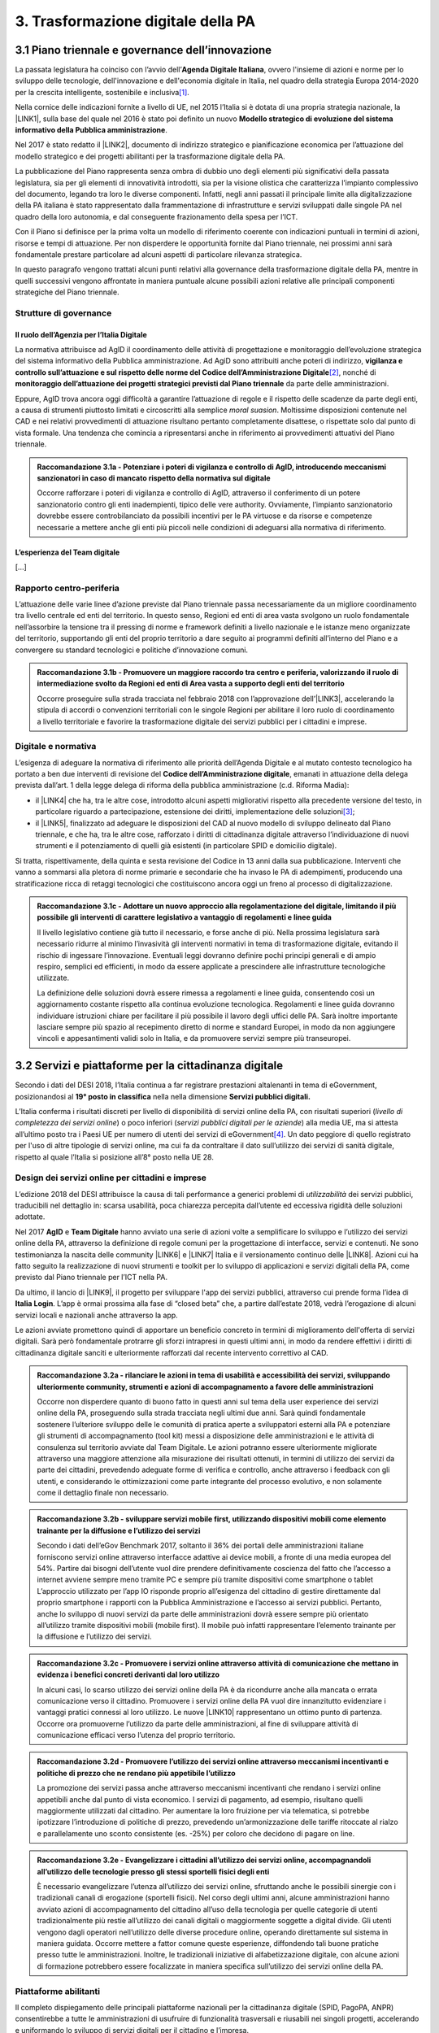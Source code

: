 
.. _h7a711d60336532295a73645f793c5215:

3. Trasformazione digitale della PA
###################################

.. _h1d185b642d77d4345341f4b73267856:

3.1 Piano triennale e governance dell’innovazione
*************************************************

La passata legislatura ha coinciso con l’avvio dell’\ |STYLE0|\ , ovvero l'insieme di azioni e norme per lo sviluppo delle tecnologie, dell'innovazione e dell'economia digitale in Italia, nel quadro della strategia Europa 2014-2020 per la crescita intelligente, sostenibile e inclusiva\ [#F1]_\ .

Nella cornice delle indicazioni fornite a livello di UE, nel 2015 l’Italia si è dotata di una propria strategia nazionale, la \ |LINK1|\ , sulla base del quale nel 2016 è stato poi definito un nuovo \ |STYLE1|\ .

Nel 2017 è stato redatto il \ |LINK2|\ , documento di indirizzo strategico e pianificazione economica per l’attuazione del modello strategico e dei progetti abilitanti per la trasformazione digitale della PA.

La pubblicazione del Piano rappresenta senza ombra di dubbio uno degli elementi più significativi della passata legislatura, sia per gli elementi di innovatività introdotti, sia per la visione olistica che caratterizza l’impianto complessivo del documento, legando tra loro le diverse componenti. Infatti, negli anni passati il principale limite alla digitalizzazione della PA italiana è stato rappresentato dalla frammentazione di infrastrutture e servizi sviluppati dalle singole PA nel quadro della loro autonomia, e dal conseguente frazionamento della spesa per l’ICT.

Con il Piano si definisce per la prima volta un modello di riferimento coerente con indicazioni puntuali in termini di azioni, risorse e tempi di attuazione. Per non disperdere le opportunità fornite dal Piano triennale, nei prossimi anni sarà fondamentale prestare particolare ad alcuni aspetti di particolare rilevanza strategica.

In questo paragrafo vengono trattati alcuni punti relativi alla governance della trasformazione digitale della PA, mentre in quelli successivi vengono affrontate in maniera puntuale alcune possibili azioni relative alle principali componenti strategiche del Piano triennale. 

.. _he6c4d56f65233c3b187d12424e1d67:

Strutture di governance
=======================

.. _h3b285e26f79526c743d123c77437f3d:

Il ruolo dell’Agenzia per l’Italia Digitale
-------------------------------------------

La normativa attribuisce ad AgID il coordinamento delle attività di progettazione e monitoraggio dell’evoluzione strategica del sistema informativo della Pubblica amministrazione. Ad AgiD sono attribuiti anche poteri di indirizzo, \ |STYLE2|\ \ [#F2]_\ , nonché di \ |STYLE3|\  da parte delle amministrazioni.

Eppure, AgID trova ancora oggi difficoltà a garantire l’attuazione di regole e il rispetto delle scadenze da parte degli enti, a causa di strumenti piuttosto limitati e circoscritti alla semplice \ |STYLE4|\ . Moltissime disposizioni contenute nel CAD e nei relativi provvedimenti di attuazione risultano pertanto completamente disattese, o rispettate solo dal punto di vista formale. Una tendenza che comincia a ripresentarsi anche in riferimento ai provvedimenti attuativi del Piano triennale.

.. _h2c1d74277104e41780968148427e:





.. admonition:: Raccomandazione 3.1a - Potenziare i poteri di vigilanza e controllo di AgID, introducendo meccanismi sanzionatori in caso di mancato rispetto della normativa sul digitale

    Occorre rafforzare i poteri di vigilanza e controllo di AgID, attraverso il conferimento di un potere sanzionatorio contro gli enti inadempienti, tipico delle vere authority. Ovviamente, l’impianto sanzionatorio dovrebbe essere controbilanciato da possibili incentivi per le PA virtuose e da risorse e competenze necessarie a mettere anche gli enti più piccoli nelle condizioni di adeguarsi alla normativa di riferimento.

.. _h2c1d74277104e41780968148427e:




.. _h79667b1e2c6297a1d667230617e47:

L’esperienza del Team digitale 
-------------------------------

[...]

.. _h29415f433dad243a5ca42502a5271:

Rapporto centro-periferia
=========================

L’attuazione delle varie linee d’azione previste dal Piano triennale passa necessariamente da un migliore coordinamento tra livello centrale ed enti del territorio. In questo senso, Regioni ed enti di area vasta svolgono un ruolo fondamentale nell’assorbire la tensione tra il pressing di norme e framework definiti a livello nazionale e le istanze meno organizzate del territorio, supportando gli enti del proprio territorio a dare seguito ai programmi definiti all’interno del Piano e a convergere su standard tecnologici e politiche d’innovazione comuni.

.. admonition:: Raccomandazione 3.1b - Promuovere un maggiore raccordo tra centro e periferia, valorizzando il ruolo di intermediazione svolto da Regioni ed enti di Area vasta a supporto degli enti del territorio

    Occorre proseguire sulla strada tracciata nel febbraio 2018 con l’approvazione dell’\ |LINK3|\ , accelerando la stipula di accordi o convenzioni territoriali con le singole Regioni per abilitare il loro ruolo di coordinamento a livello territoriale e favorire la trasformazione digitale dei servizi pubblici per i cittadini e imprese.

.. _h2c1d74277104e41780968148427e:




.. _h6a11195735e5e1264773137f195965:

Digitale e normativa
====================

L’esigenza di adeguare la normativa di riferimento alle priorità dell’Agenda Digitale e al mutato contesto tecnologico ha portato a ben due interventi di revisione del \ |STYLE5|\ , emanati in attuazione della delega prevista dall’art. 1 della legge delega di riforma della pubblica amministrazione (c.d. Riforma Madia):

* il \ |LINK4|\  che ha, tra le altre cose, introdotto alcuni aspetti migliorativi rispetto alla precedente versione del testo, in particolare riguardo a partecipazione, estensione dei diritti, implementazione delle soluzioni\ [#F3]_\ ;

* il \ |LINK5|\ , finalizzato ad adeguare le disposizioni del CAD al nuovo modello di sviluppo delineato dal Piano triennale, e che ha, tra le altre cose, rafforzato i diritti di cittadinanza digitale attraverso l’individuazione di nuovi strumenti e il potenziamento di quelli già esistenti (in particolare SPID e domicilio digitale).

Si tratta, rispettivamente, della quinta e sesta revisione del Codice in 13 anni dalla sua pubblicazione. Interventi che vanno a sommarsi alla pletora di norme primarie e secondarie che ha invaso le PA di adempimenti, producendo una stratificazione ricca di retaggi tecnologici che costituiscono ancora oggi un freno al processo di digitalizzazione.

.. admonition:: Raccomandazione 3.1c - Adottare un nuovo approccio alla regolamentazione del digitale, limitando il più possibile gli interventi di carattere legislativo a vantaggio di regolamenti e linee guida

    Il livello legislativo contiene già tutto il necessario, e forse anche di più. Nella prossima legislatura sarà necessario ridurre al minimo l’invasività gli interventi normativi in tema di trasformazione digitale, evitando il rischio di ingessare l’innovazione. Eventuali leggi dovranno definire pochi principi generali e di ampio respiro, semplici ed efficienti, in modo da essere applicate a prescindere alle infrastrutture tecnologiche utilizzate. 
    
    La definizione delle soluzioni dovrà essere rimessa a regolamenti e linee guida, consentendo così un aggiornamento costante rispetto alla continua evoluzione tecnologica. Regolamenti e linee guida dovranno individuare istruzioni chiare per facilitare il più possibile il lavoro degli uffici delle PA. Sarà inoltre importante lasciare sempre più spazio al recepimento diretto di norme e standard Europei, in modo da non aggiungere vincoli e appesantimenti validi solo in Italia, e da promuovere servizi sempre più transeuropei.

.. _h31720172e7192a20d1563751a5f59:

3.2 Servizi e piattaforme per la cittadinanza digitale
******************************************************

Secondo i dati del DESI 2018, l’Italia continua a far registrare prestazioni altalenanti in tema di eGovernment, posizionandosi al \ |STYLE6|\  nella nella dimensione \ |STYLE7|\ 

L’Italia conferma i risultati discreti per livello di disponibilità di servizi online della PA, con risultati superiori (\ |STYLE8|\ ) o poco inferiori (\ |STYLE9|\ ) alla media UE, ma si attesta all’ultimo posto tra i Paesi UE per numero di utenti dei servizi di eGovernment\ [#F4]_\ . Un dato peggiore di quello registrato per l'uso di altre tipologie di servizi online, ma cui fa da contraltare il dato sull’utilizzo dei servizi di sanità digitale, rispetto al quale l’Italia si posizione all’8° posto nella UE 28.

\ |IMG1|\ 

.. _h10782517f3647e2f2e5155773c3b45:

Design dei servizi online per cittadini e imprese
=================================================

L’edizione 2018 del DESI attribuisce la causa di tali performance a generici problemi di \ |STYLE10|\  dei servizi pubblici, traducibili nel dettaglio in: scarsa usabilità, poca chiarezza percepita dall’utente ed eccessiva rigidità delle soluzioni adottate.

Nel 2017 \ |STYLE11|\  e \ |STYLE12|\  hanno avviato una serie di azioni volte a semplificare lo sviluppo e l’utilizzo dei servizi online della PA, attraverso la definizione di regole comuni per la progettazione di interfacce, servizi e contenuti. Ne sono testimonianza la nascita delle community \ |LINK6|\  e \ |LINK7|\  Italia e il versionamento continuo delle \ |LINK8|\ . Azioni cui ha fatto seguito la realizzazione di nuovi strumenti e toolkit per lo sviluppo di applicazioni e servizi digitali della PA, come previsto dal Piano triennale per l’ICT nella PA.

Da ultimo, il lancio di \ |LINK9|\ , il progetto per sviluppare l'app dei servizi pubblici, attraverso cui prende forma l’idea di \ |STYLE13|\ . L’app è ormai prossima alla fase di “closed beta” che, a partire dall’estate 2018, vedrà l’erogazione di alcuni servizi locali e nazionali anche attraverso la app.

Le azioni avviate promettono quindi di apportare un beneficio concreto in termini di miglioramento dell'offerta di servizi digitali. Sarà però fondamentale protrarre gli sforzi intrapresi in questi ultimi anni, in modo da rendere effettivi i diritti di cittadinanza digitale sanciti e ulteriormente rafforzati dal recente intervento correttivo al CAD.

.. admonition:: Raccomandazione 3.2a - rilanciare le azioni in tema di usabilità e accessibilità dei servizi, sviluppando ulteriormente community, strumenti e azioni di accompagnamento a favore delle amministrazioni

    Occorre non disperdere quanto di buono fatto in questi anni sul tema della user experience dei servizi online della PA, proseguendo sulla strada tracciata negli ultimi due anni. Sarà quindi fondamentale sostenere l’ulteriore sviluppo delle le comunità di pratica aperte a sviluppatori esterni alla PA e potenziare gli strumenti di accompagnamento (tool kit) messi a disposizione delle amministrazioni e le attività di consulenza sul territorio avviate dal Team Digitale.
    Le azioni potranno essere ulteriormente migliorate attraverso una maggiore attenzione alla misurazione dei risultati ottenuti, in termini di utilizzo dei servizi da parte dei cittadini, prevedendo adeguate forme di verifica e controllo, anche attraverso i feedback con gli utenti, e considerando le ottimizzazioni come parte integrante del processo evolutivo, e non solamente come il dettaglio finale non necessario.


.. admonition:: Raccomandazione 3.2b - sviluppare servizi mobile first, utilizzando dispositivi mobili come elemento trainante per la diffusione e l’utilizzo dei servizi

    Secondo i dati dell’eGov Benchmark 2017, soltanto il 36% dei portali delle amministrazioni italiane forniscono servizi online attraverso interfacce adattive ai device mobili, a fronte di una media europea del 54%.
    Partire dai bisogni dell’utente vuol dire prendere definitivamente coscienza del fatto che l’accesso a internet avviene sempre meno tramite PC e sempre più tramite dispositivi come smartphone o tablet
    L’approccio utilizzato per l’app IO risponde proprio all’esigenza del cittadino di gestire direttamente dal proprio smartphone i rapporti con la Pubblica Amministrazione e l’accesso ai servizi pubblici. Pertanto, anche lo sviluppo di nuovi servizi da parte delle amministrazioni dovrà essere sempre più orientato all’utilizzo tramite dispositivi mobili (mobile first). Il mobile può infatti rappresentare l’elemento trainante per la diffusione e l’utilizzo dei servizi.


.. admonition:: Raccomandazione 3.2c - Promuovere i servizi online attraverso attività di comunicazione che mettano in evidenza i benefici concreti derivanti dal loro utilizzo

    In alcuni casi, lo scarso utilizzo dei servizi online della PA è da ricondurre anche alla mancata o errata comunicazione verso il cittadino. Promuovere i servizi online della PA vuol dire innanzitutto evidenziare i vantaggi pratici connessi al loro utilizzo. Le nuove \ |LINK10|\  rappresentano un ottimo punto di partenza. Occorre ora promuoverne l’utilizzo da parte delle amministrazioni, al fine di sviluppare attività di comunicazione efficaci verso l’utenza del proprio territorio.


.. admonition:: Raccomandazione 3.2d - Promuovere l’utilizzo dei servizi online attraverso meccanismi incentivanti e politiche di prezzo che ne rendano più appetibile l’utilizzo

    La promozione dei servizi passa anche attraverso meccanismi incentivanti che rendano i servizi online appetibili anche dal punto di vista economico. I servizi di pagamento, ad esempio, risultano quelli maggiormente utilizzati dal cittadino. Per aumentare la loro fruizione per via telematica, si potrebbe ipotizzare l’introduzione di politiche di prezzo, prevedendo un’armonizzazione delle tariffe ritoccate al rialzo e parallelamente uno sconto consistente (es. -25%) per coloro che decidono di pagare on line.


.. admonition:: Raccomandazione 3.2e - Evangelizzare i cittadini all’utilizzo dei servizi online, accompagnandoli all’utilizzo delle tecnologie presso gli stessi sportelli fisici degli enti

    È necessario evangelizzare l’utenza all’utilizzo dei servizi online, sfruttando anche le possibili sinergie con i tradizionali canali di erogazione (sportelli fisici). Nel corso degli ultimi anni, alcune amministrazioni hanno avviato azioni di accompagnamento del cittadino all’uso della tecnologia per quelle categorie di utenti tradizionalmente più restie all’utilizzo dei canali digitali o maggiormente soggette a digital divide. Gli utenti vengono dagli operatori nell’utilizzo delle diverse procedure online, operando direttamente sul sistema in maniera guidata. Occorre mettere a fattor comune queste esperienze, diffondendo tali buone pratiche presso tutte le amministrazioni. Inoltre, le tradizionali iniziative di alfabetizzazione digitale, con alcune azioni di formazione potrebbero essere focalizzate in maniera specifica sull’utilizzo dei servizi online della PA.

.. _h41592a1c2b1c191d3f30313258135176:

Piattaforme abilitanti
======================

Il completo dispiegamento delle principali piattaforme nazionali per la cittadinanza digitale (SPID, PagoPA, ANPR) consentirebbe a tutte le amministrazioni di usufruire di funzionalità trasversali e riusabili nei singoli progetti, accelerando e uniformando lo sviluppo di servizi digitali per il cittadino e l’impresa.

Per far fronte alle difficoltà riscontrate nell’adesione delle amministrazioni alle piattaforme, AgID e Team Digitale hanno messo in campo una serie di azioni volte a garantire la loro piena diffusione, concentrandosi in particolare sull’evoluzione di quelle già operative ma non ancora utilizzate da tutte le PA (SPID e PagoPA), sul completamento di quelle maggiormente in ritardo (ANPR) e sulla messa in esercizio di quelle nuove (ComproPA, Siope+, ecc.).

Tali sforzi vanno ora rilanciati, al fine di dare piena attuazione a una delle componenti principali del nuovo sistema operativo del Paese.

.. admonition:: Raccomandazione 3.2e - Completare il sistema SPID con l’ingresso dei gestori di attributi qualificati e l’adesione dei service provider privati, per garantire la piena diffusione e la sostenibilità del sistema

    SPID conta oggi più di 4.000 amministrazioni attive (già superato il target di 3.000 per il 2018) e circa 400 tipologie di servizi abilitati. Sin dal momento del suo avvio il sistema ha però sofferto della scarsa diffusione tra i cittadini italiani. A fine 2017 le identità digitali rilasciate erano circa 2 milioni, lontanissime dall’obiettivo originario di 10 milioni\ [#F5]_\ . Eppure, proprio a partire dalla seconda metà del 2017 le identità rilasciate hanno iniziato a crescere in maniera significativa, attestandosi oggi a più di 2,5 milioni.
    SPID rappresenta senza alcun dubbio l’architrave su cui si fondare la cittadinanza digitale, un progetto strategico da rilanciare e completare nel suo disegno originario, in particolare per ciò che attiene:
    
    * l’ingresso nel sistema dei \ |STYLE14|\ ;
    
    * l’adesione di \ |STYLE15|\  e l’integrazione dei principali servizi che fanno parte della vita quotidiana del cittadino (es. home banking), che renderanno di fatto conveniente il doversi procurare un’identità digitale (reason why), facendo da traino per una loro maggiore diffusione.

.

\ |STYLE16|\ 

Il disaccoppiamento tra \ |STYLE17|\  e \ |STYLE18|\  previsto dall’ultima modifica del CAD ha posto le basi accelerare la diffusione del primo, in attesa del completamento del secondo. Occorre ora garantire la possibilità al cittadino di comunicare il proprio domicilio digitale, principale strumento di interlocuzione digitale con il cittadino, accelerando la realizzazione dell’\ |STYLE19|\ , sui diversi canali digitali, per un pieno utilizzo dello strumento.

.. _h4d1553674522b373352296513492577:

3.3 Interoperabilità e once only principle
******************************************

Una delle principali barriere allo sviluppo di servizi di qualità al cittadino è ancora oggi la mancanza di integrazione tra dati e servizi delle diverse amministrazioni. Il nostro ordinamento prevede già dagli anni 90 il divieto per le amministrazioni di chiedere all’utente dati e informazioni personali già fornite ad altri enti. Un obbligo ormai formalizzato \ |LINK11|\ , con il nome di \ |STYLE20|\ , ma ancora disatteso nei fatti, a causa della scarsa \ |STYLE21|\  dei diversi sistemi informativi della PA.

\ |STYLE22|\  sancisce il superamento la transizione a un \ |LINK12|\  basato sull’approccio \ |STYLE23|\  e su \ |STYLE24|\  (in particolare OpenAPI), al fine di garantire la corretta interazione tra cittadini, imprese e PA e favorire la condivisione trasparente di dati, informazioni, piattaforme e servizi.

In attuazione del Piano, sono state emanate le \ |STYLE25|\ , per il progressivo superamento del precedente modello di SPCoop (Sistema Pubblico di Cooperazione), basato su standard SOAP, e la dismissione dei relativi strumenti (Porte di dominio, Buste eGov, Registro SICA), nonché i primi due capitoli delle \ |STYLE26|\ , attualmente in consultazione (i restanti 3 saranno pubblicati entro l’estate).

Le linee guida introducono alcuni importanti elementi di novità, introdotti con l’esplicita finalità di superare le difficoltà che hanno limitato la diffusione del modello SPCoop (a fine 2017 le PA aderenti al vecchio sistema erano solo 200, principalmente centrali). Tra queste:

* l’apertura a nuove tecnologie che in maniera iterativa potranno aggiungersi nel tempo allo standard REST, al fine di evitare la staticità del modello;

* il superamento dei contratti di servizio riservati alle sole PA con rapporti 1:1, con l’attivazione di integrazioni tra enti più semplici attraverso il catalogo pubblico delle API, accessibile anche da soggetti privati;

* modelli di sicurezza differenziati, a seconda delle diverse situazioni, e non più il massimo livello possibile (non ripudio) per ogni transizione.

Per garantire il successo del nuovo modello sarà tuttavia necessario intraprendere una serie di azioni che ne garantiscano la piena diffusione presso tutte le amministrazioni.

\ |STYLE27|\ 

Le soluzioni tecnologiche ed organizzative necessarie a gestire l’interoperabilità richiedono sforzi ed investimenti ingenti, nonché tempi di attuazione presumibilmente non brevi. Occorre pertanto garantire un periodo di assestamento della cornice regolamentare delineata dal Piano Triennale e dalle Linee Guida, al fine di garantire agli organi di governance di sviluppare e applicare il modello, e di consentire a tutte le amministrazioni di aderirvi. Pare quindi opportuno astenersi da interventi normativi e regolatori che possano andare ad incidere sul CAD o sull’impianto definito dalle linee guida, limitandosi tuttalpiù all’integrazione di nuove tecnologie disponibili in un’ottica di aggiornamento continuo del modello.

\ |STYLE28|\ 

Le nuove regole tecniche cadendo in un contesto maggiormente favorevole rispetto a quello che aveva caratterizzato l’avvio di SPCoop nel 2005, soprattutto in termini di consapevolezza sull’importanza di investire sul tema. Tuttavia, per dare gambe all’interoperabilità serve affrontare primariamente il problema della condivisione di conoscenza maturata in questi anni da alcune PA leader e dell’ascolto dei bisogni reciproci delle altre amministrazioni. Occorre quindi un luogo di confronto e contaminazione tra amministrazioni, un vero e proprio \ |STYLE29|\ , sul modello di successo del Forum Nazionale della Fatturazione elettronica. Un luogo di incontro, a partecipazione libera, rivolto principalmente agli enti chiamati a cooperare con AgID nella gestione del catalogo delle API, con una duplice finalità:

* momento di conoscenza delle migliori pratiche fatte

*  ascolto del reale bisogno delle PA rispetto al dato detenuto dalle altre.

\ |STYLE30|\ 

Occorre promuovere la consapevolezza che l’investimento in interoperabilità è vantaggioso sia in termini di risparmio futuro, sia di semplicità nello sviluppo e nell’erogazione dei servizi. Tuttavia, l’investimento iniziale

Le amministrazioni dovranno essere adeguatamente supportate nell’adozione del nuovo modello, soprattutto su due fronti:

* quello delle \ |STYLE31|\ , poiché non tutti gli enti dispongono di quelle necessarie a guidare la transizione e a governare l’attuazione delle nuove regole tecniche;

* quello delle \ |STYLE32|\ , poiché il passaggio a un modello fondato su API e micro-servizi richiede investimenti non banali.

Sarà quindi fondamentale promuovere forme di condivisione degli investimenti e di \ |STYLE33|\ , attraverso cui ridurre la spesa in capo alla singola amministrazione e mettere a fattor comune le diverse competenze delle amministrazioni, con un vantaggio reciproco.

\ |STYLE34|\ 

Le amministrazioni hanno necessità di accedere in maniera API \ |STYLE35|\  alle banche dati di interesse nazionali. Tali dati rappresentano infatti una fonte necessaria allo sviluppo di molti importanti servizi da parte di altre PA. Al momento però, il Piano Triennale non è chiarissimo su questo punto. Occorre quindi esplicitare l’obbligo di utilizzo di OpenAPI anche a questi soggetti. La governance di queste basi dati e il design delle relative API potrebbe essere gestita e presidiata ad AgID, in stretta collaborazione con le amministrazioni detentrici. Questa soluzione è oggi possibile per molte banche dati, anche a legislazione vigente, mentre per alcuni casi specifici (banche dati “protette”) potrebbe essere necessario un intervento normativo ad hoc.

.. _h44592a25610671b6134137149287ee:

3.4 Infrastruttura e Cloud
**************************

Il Piano triennale di AgID ha delineato un percorso volto al consolidamento delle infrastrutture digitali delle PA. La razionalizzazione delle infrastrutture IT rappresenta infatti un elemento cardine della complessiva strategia italiana per la crescita digitale, passaggio necessario per garantire maggiori livelli di efficienza, sicurezza e rapidità nell’erogazione dei servizi a cittadini e imprese.

Il \ |LINK13|\  si articola lungo due direttrici strategiche, strettamente connesse tra loro. Da un lato, la razionalizzazione dei \ |STYLE36|\ , per porre termine alla forte frammentazione delle risorse e alle frequenti situazioni di inadeguatezza tecnologica riscontrate da AgID nella sua attività di ricognizione. Dall’altro, la definizione e la successiva implementazione di un modello strategico evolutivo di \ |STYLE37|\ , paradigma finora applicato in modo estremamente disomogeneo e limitato all’adozione di pochissime soluzioni.

Alcuni importanti passi sono già stati compiuti: è il caso delle circolari sui criteri per la \ |LINK14|\  per la PA e per la \ |LINK15|\  per il Cloud della PA. Molti altri dovranno essere completati al più presto, \ |STYLE38|\  il completamento del complesso processo di individuazione, qualificazione e costituzione dei \ |STYLE39|\  (PSN).

Sebbene la strada sia ormai tracciata, è necessario prestare attenzione ad alcuni aspetti di particolare rilevanza strategica.

\ |STYLE40|\ 

Il percorso attuativo del processo di razionalizzazione del patrimonio informativo della PA deve tener conto della possibilità di dover riscrivere e migrare tutte le applicazioni, attualmente in esercizio nella pubblica amministrazione, che non siano \ |STYLE41|\  rispetto a un modello di cloud centralizzato. Da un lato l’AgID sta facendo in modo di far convergere in modo cloud centrico, tramite i cosidetti Poli Strategici Nazionali, una serie di centri elaborazione dati (CED) che non sono strategici. Dall’altra parte, affinché questo abbia successo, le piccole amministrazioni vanno accompagnate nel riscrivere il proprio sistema; non tutti i software sono \ |STYLE42|\  e, prima che possano essere migrati in un cloud, la pubblica amministrazione deve sostenere un costo. 

La migrazione delle proprie soluzioni verso i Poli nazionali deve seguire delle regole di accompagnamento, di interoperabilità e di coordinamento nazionale, senza le quale il successo di una rapida centralizzazione può venir meno. Il piano strategico, soprattutto a livello infrastrutturale, ha un senso se viene accompagnato immediatamente da un’analisi costo/benefici dei servizi e delle modalità centralizzate con cui essi devono essere erogati.

\ |STYLE43|\ 

Il cloud è un elemento indiscutibile per la trasformazione digitale della PA che deve essere condiviso con tutti gli stakeholder. Le amministrazioni, i fornitori, le rappresentanze dei cittadini e il potere politico dovrebbero comprendere la complessità della trasformazione digitale basata sul cloud, secondo il percorso indicato nel Piano Triennale per l'informatica nella PA, e non limitarsi agli slogan. Accompagnare con la massima concretezza questa fase di trasformazione. 

\ |STYLE44|\ 

È un prerequisito indispensabile per lo sviluppo del Piano, dei servizi e dell'impatto di questi sull'economia. La disponibilità di banda è indispensabile per l’attuazione del paradigma cloud.

\ |STYLE45|\ 

Sono fra gli aspetti più critici per la trasformazione della PA. Le amministrazioni dovranno conformarsi al timing e alle indicazioni del Piano ma non perdere la loro capacità di innovazione, e per questo serve una strategia di supporto alla crescita di competenze, realizzabile non solo con la formazione ma attraverso la contaminazione, l’acquisizione di nuove competenze, l’eliminazione di silos sia  tecnologici che organizzativi.

\ |STYLE46|\ 

Per evitare che ogni amministrazione crei la propria infrastruttura (seppur basata su cloud) non basta un quadro di riferimento ma servono strutture centrali di indirizzo e di coordinamento, come AgID e il Team digitale, eventualmente meglio definite nei loro compiti e con maggiori risorse.

\ |STYLE47|\ 

Razionalizzare vuol dire anche superare l’iper-frammentazione. Si deve essere consapevoli che dietro l’attuale frammentazione vivono tante piccole realtà che spesso alimentano l’economia locale. Si apre un problema politico: come integrarle senza inficiare il piano di razionalizzazione?

\ |STYLE48|\ 

L’informatica e l’infrastruttura di supporto non sono alcuni fra i tanti strumenti di cui la PA si avvale. Deve crescere la consapevolezza che nella PA l’informatica non è \ |STYLE49|\  strumento ma \ |STYLE50|\  servizio stesso.

.. _h8736d7873701357133f28512b1b103b:

3.5 Sicurezza informatica
*************************

[...]

\ |STYLE51|\ 

C’è bisogno di regole per la sicurezza perché lo scenario, in termini di minacce, cresce con dimensioni quantiche e, quindi, è necessario poter disporre di standard condivisi ed efficaci. Tuttavia il futuro della trasformazione digitale si basa anche sulla sicurezza; basare la sua implementazione su un sistema sanzionatorio non è sufficiente. Politiche di compliance, come GDPR e NIS, sono utili ma impongono azioni e competenze di analisi dei rischi che non sono necessariamente diffuse in tutto le organizzazioni del Paese. Inoltre, bisogna superare il concetto di misura minima, perché la criticità e la complessità della materia, ma più che altro la sua rapidissima evoluzione, non consentono di poter affrontare il problema con le sole disposizioni minime.

\ |STYLE52|\ 

Il tema della sicurezza informatica non prescinde dall’aspetto tecnologico come, allo stesso modo, da quello organizzativo. Particolare attenzione deve essere prestata nella gestione delle forniture e, quindi, in ambito PA, su quello del procurement.
La sicurezza richiede una compresenza di impegni sul piano tecnologico, dei processi e dei comportamenti, come probabilmente in nessun altro asset. Si deve investire di più sul tema della governance, quanto o addirittura più che sull’aspetto tecnologico, perché il primo è quello che presenta maggiori criticità nell’implementazione, specie a livello di PA. La sicurezza va analizzata sulla base del ciclo di vita delle forniture; la questione della relazione con il fornitore è cruciale per la sicurezza informatica. In questo senso va promosso un modello di governance e investimenti in IT per gli enti locali, attraverso soluzioni consortili; anche perché per fare sicurezza infrastrutturale non si può ragionare su piccola scala.

\ |STYLE53|\ 

Le parti più facili del sistema da attaccare e, quindi, più esposte, sono ancora quelle legate alle singole utenze, appannaggio di comportamenti individuali. Per questo rimane cruciale la formazione e lo sviluppo di una cultura della sicurezza. E la tecnologia deve intervenire proprio per supportare le persone nell’arginare l’errore umano. In alcuni casi i modelli tecnologici tendono a eliminare la presenza dati su postazioni e dispositivi end-point per puntare su architetture cloud più stabili e sicure. Del resto procedure digitali richiedono strumenti e dispositivi digitali, nonché standard di servizio adeguati. Questo non esula tuttavia dalla necessità di costruire e promuovere un cambiamento culturale che – al di là dei comportamenti più singolari e aneddotici – garantisca una visione diversa del ruolo di responsabilità e di presidio di ogni singolo utente.

.. _h3c3d77965263074754595e369438:

Blockchain
==========

Quando se ne iniziò a parlare su scala globale e l’argomento iniziò a suscitare un certo interesse in ambito business - circa 10 anni fa -, “blockchain” era sinonimo di Bitcoin e cryptovalute. Nel tempo la tecnologia si è sviluppata, soprattutto in ambito finanziario, e oggi che è in una fase di sviluppo più maturo, la blockchain è una tecnologia che può trovare applicazione nei più diversi ambiti dell’economia digitale. I punti di forza sono le grandi potenzialità di sicurezza, utili ad esempio nel campo della certificazione, mentre la debolezza è nel fatto che non esistono ancora standard condivisi su scala internazionale e che si sconta una certa “diffidenza” naturale, tipica delle nuove soluzioni che si affacciano in campi già solidamente strutturati. 
La promessa di poter ottenere il massimo della sicurezza e dell’affidabilità a costi contenuti è, tuttavia, una molla che fa scattare l’interesse dei “pionieri” del settore, e i risultati che ne seguiranno determineranno il successo o il fallimento dell’innovazione. 
Ovviamente, sarebbe un errore pensare che la blockchain possa o debba essere applicata in tutti i settori: ce ne sono alcuni già sufficientemente consolidati dove non porterebbe vantaggi apprezzabili, e altri dove la sua introduzione potrebbe essere in grado di innescare una rivoluzione. Saperli individuare è uno dei punti cruciali del percorso d’innovazione di un’organizzazione. 
Tra i possibili ambiti di applicazione della blockchain è emerso in tempi più recenti quello della Pubblica Amministrazione, con l’obiettivo di rendere più semplice il rapporto tra il cittadino e la PA, portando una ventata di innovazione all’interno degli uffici pubblici. Come succede anche in altri settori innovativi, le sperimentazioni in campo sono già diverse, e il punto chiave in questo momento è capire dove effettivamente la blockchain può consentire un salto di qualità in termini di affidabilità, sicurezza e semplificazione della user experience. 
Su questo tema le indicazioni proposte sono le seguenti.

\ |STYLE54|\ 

L’innovazione deve svilupparsi in libertà, confrontarsi con il mercato e i contesti di applicazione, sfidare la propria esistenza sul campo. In un’ottica di open innovation, la blockchain evolve e si sviluppa nel dialogo e confronto tra ricercatori, tecnici, imprenditori, stakeholders e utenti. Tuttavia anche le istituzioni svolgono un loro ruolo specifico e, nel caso della blockchain, questo risiede nell’investimento in dispositivi normativi, sia in chiave di standardizzazione, sia di riconoscimento istituzionale.
L’Italia, rispetto al primo punto, è chiamata ad assumere un ruolo maggiormente attivo e partecipe sui tavoli in cui si discute e si definisce l’impianto di standardizzazione della tecnologia blockchain; a partire dall’adesione alla European Blockchain Partnership [link: https://ec.europa.eu/digital-single-market/en/news/european-countries-join-blockchain-partnership] per passare ad una più efficace partecipazione ai lavori di organizzazioni come UNI.

\ |STYLE55|\ 

La tecnologia blockchain consente di sviluppare soluzioni sicure e trasparenti, molto utili ed efficaci nei casi in cui si debba garantire una equidistanza e un ruolo di garanzia (“trust”) nelle transazioni e nelle registrazioni. Investire in questa tecnologia, per i contesti idonei e in cui risulta più efficace, consentirebbe di migliorare alcuni servizi e di fornire quelle garanzie di sicurezza a cui i cittadini e le istituzioni stanno prestando sempre maggiore attenzione.
In alcuni casi la logica dei Distributed Ledger può davvero svolgere un ruolo rivoluzionario nel ripensare le logiche di funzionamento degli archivi e della registrazione delle transazioni; si tratta di un’opportunità che non può essere persa e che va condivisa a livello europeo e internazionale perché spesso la blockchain è utile proprio nei casi di transazioni internazionali.
Per fare questo si deve investire in competenze e formazione, favorendo lo sviluppo di iniziative di ricerca, sperimentazione e educazione. E’ necessario favorire il riconoscimento del tema e delle competenze a questo legate, come pure la collaborazione pubblico-privata in iniziative congiunte di sperimentazione e imprenditorialità.
In questo caso la PA svolge un ruolo di regìa e coordinamento; è cruciale la disponibilità e la partecipazione alla costruzione di piattaforme e protocolli condivisi nonché il contributo attivo delle agenzie pubbliche che operano nel settore.

.. _h44532f5616525e265da52592e243a5b:

3.6 Dati pubblici
*****************

Il DESI 2018 registra un avanzamento strutturale dell’Italia in tema di dati aperti, passando \ |LINK16|\ , portandosi così sopra la media UE. Ciò conferma quanto espresso dal rapporto \ |LINK17|\ : l’Italia si posiziona tra i “trendsetter”, ossia i Paesi più avanti rispetto a \ |STYLE56|\ , (la capacità di implementare una politica di Open Data a livello nazionale), e \ |STYLE57|\  (la disponibilità di un portale nazionale di dati aperti usabile e con funzionalità avanzate per il riuso dei dati). 

Questo passo in avanti è da attribuire al modello di gestione dei dati delineati dal \ |LINK18|\  che riconosce negli Open Data una delle leve fondamentali nel processo di trasformazione in atto, che non può prescindere da trasparenza e circolazione di informazioni riutilizzabili. Tra gli elementi delle \ |LINK19|\ , il Piano mette in evidenza infatti il rilascio di dati pubblici secondo il paradigma dell’Open Data e loro riutilizzo, agendo sull’individuazione di basi di dati chiave di particolare interesse per la collettività da liberare, e indicando come strumento di lavoro un paniere dinamico dei dataset.

 

Nel tentativo di un sempre crescente coordinamento nazionale, attuando i principi di trasparenza e accountability, anche il portale dati.gov.it rafforza la propria centralità. Il monitoraggio dei progetti di trasformazione digitale conferma per gli \ |LINK20|\  ritmi di avanzamento in progressiva crescita: 387 Amministrazioni pubblicano 20.387 dataset, superando i target di dataset posto a 15.000 per il 2018 (dati al 30.04.2018).

[...]

.. bottom of content


.. |STYLE0| replace:: **Agenda Digitale Italiana**

.. |STYLE1| replace:: **Modello strategico di evoluzione del sistema informativo della Pubblica amministrazione**

.. |STYLE2| replace:: **vigilanza e controllo sull’attuazione e sul rispetto delle norme del Codice dell’Amministrazione Digitale**

.. |STYLE3| replace:: **monitoraggio dell’attuazione dei progetti strategici previsti dal Piano triennale**

.. |STYLE4| replace:: *moral suasion*

.. |STYLE5| replace:: **Codice dell’Amministrazione digitale**

.. |STYLE6| replace:: **19° posto in classifica**

.. |STYLE7| replace:: **Servizi pubblici digitali.**

.. |STYLE8| replace:: *livello di completezza dei servizi online*

.. |STYLE9| replace:: *servizi pubblici digitali per le aziende*

.. |STYLE10| replace:: *utilizzabilità*

.. |STYLE11| replace:: **AgID**

.. |STYLE12| replace:: **Team Digitale**

.. |STYLE13| replace:: **Italia Login**

.. |STYLE14| replace:: **Gestori di attributi qualificati**

.. |STYLE15| replace:: **service provider privati**

.. |STYLE16| replace:: **Accelerare l’avvio del domicilio digitale attraverso il completamento dell’infrastruttura nazionale per gli avvisi e le notifiche di cortesia**

.. |STYLE17| replace:: **domicilio digitale**

.. |STYLE18| replace:: **ANPR**

.. |STYLE19| replace:: **infrastruttura nazionale per l’emissione di avvisi e notifiche di cortesia da inviare ai cittadini**

.. |STYLE20| replace:: *once only principle*

.. |STYLE21| replace:: **interoperabilità**

.. |STYLE22| replace:: **Il Piano triennale per l’informatica nella PA**

.. |STYLE23| replace:: **API first**

.. |STYLE24| replace:: **standard REST**

.. |STYLE25| replace:: **linee guida di transizione**

.. |STYLE26| replace:: **linee guida del nuovo modello**

.. |STYLE27| replace:: **Garantire la stabilità del quadro di riferimento per un certo periodo di tempo, al fine consentire a tutte le amministrazioni di completare la transizione al nuovo modello**

.. |STYLE28| replace:: **Promuovere la condivisione di conoscenza e l’ascolto tra amministrazioni sul tema dell’interoperabilità, anche attraverso la costruzione di appositi “luoghi” di confronto**

.. |STYLE29| replace:: **Forum Nazionale dell’Interoperabilità**

.. |STYLE30| replace:: **Accompagnare la transizione al nuovo modello promuovendo la condivisione di risorse e competenze tra enti, anche attraverso forme di riuso collaborativo delle soluzioni già sviluppate**

.. |STYLE31| replace:: **competenze**

.. |STYLE32| replace:: **risorse**

.. |STYLE33| replace:: **riuso collaborativo**

.. |STYLE34| replace:: **Assicurare la disponibilità di API relative alle Banche Dati di interesse nazionale, per abilitare lo sviluppo di servizi innovativi verso cittadini, imprese e altre amministrazioni**

.. |STYLE35| replace:: *first*

.. |STYLE36| replace:: **data center pubblici**

.. |STYLE37| replace:: **cloud della PA**

.. |STYLE38| replace:: *in primis*

.. |STYLE39| replace:: **Poli Strategici Nazionali**

.. |STYLE40| replace:: **Definire regole chiare  per la migrazione delle applicazioni in esercizio nella PA verso il nuovo modello cloud centralizzato**

.. |STYLE41| replace:: *compliant*

.. |STYLE42| replace:: *cloud oriented*

.. |STYLE43| replace:: **Inserire titolo raccomandazione**

.. |STYLE44| replace:: **Rafforzare le infrastrutture di rete**

.. |STYLE45| replace:: **Prestare massima attenzione (e investimenti) alle nuove competenze e all’organizzazione**

.. |STYLE46| replace:: **Stabilire regole condivise e confermare degli organismi di indirizzo**

.. |STYLE47| replace:: **Prestare attenzione al problema sociale delle piccole realtà territoriali**

.. |STYLE48| replace:: **Evitare il rischio di arretramento nella visione del ruolo dell’IT**

.. |STYLE49| replace:: **uno**

.. |STYLE50| replace:: **il**

.. |STYLE51| replace:: **Promuovere una visione di governance più ampia del problema, al di là del ruolo delle singole norme**

.. |STYLE52| replace:: **Adeguare modelli e processi di procurement, per promuovere l’aggiornamento tecnologico**

.. |STYLE53| replace:: **Costruire una cultura della sicurezza che promuova nuovi valori e paradigmi condivisi.**

.. |STYLE54| replace:: **Fornire supporto allo sviluppo della tecnologia blockchain.**

.. |STYLE55| replace:: **Sfruttare la tecnologia blockchain nello sviluppo dei servizi al cittadino e ai sistemi economici.**

.. |STYLE56| replace:: *Open Data Readiness*

.. |STYLE57| replace:: *Portal Maturity*


.. |LINK1| raw:: html

    <a href="http://www.agid.gov.it/sites/default/files/documenti_indirizzo/strategia_crescita_digitale_ver_def_21062016.pdf" target="_blank">Strategia per la crescita digitale 2014-2020</a>

.. |LINK2| raw:: html

    <a href="https://pianotriennale-ict.readthedocs.io/it/latest/index.html" target="_blank">Piano triennale per l’informatica nella PA 2017-2019</a>

.. |LINK3| raw:: html

    <a href="http://trasparenza.agid.gov.it/archivio28_provvedimenti_0_121528_791_1.html" target="_blank">Accordo Quadro tra AgID e Regioni per la crescita e la cittadinanza digitale verso gli obiettivi EU2020</a>

.. |LINK4| raw:: html

    <a href="http://www.gazzettaufficiale.it/eli/id/2016/09/13/16G00192/sg" target="_blank">Dlgs 179/2016</a>

.. |LINK5| raw:: html

    <a href="http://www.gazzettaufficiale.it/eli/id/2018/01/12/18G00003/sg" target="_blank">Dlgs 217/2017</a>

.. |LINK6| raw:: html

    <a href="https://developers.italia.it/" target="_blank">Developers</a>

.. |LINK7| raw:: html

    <a href="https://designers.italia.it/" target="_blank">Designers</a>

.. |LINK8| raw:: html

    <a href="http://design-italia.readthedocs.io/it/stable/" target="_blank">Linee guida di design per i servizi e i siti della PA</a>

.. |LINK9| raw:: html

    <a href="https://io.italia.it/" target="_blank">IO</a>

.. |LINK10| raw:: html

    <a href="https://comunica-lg.readthedocs.io/it/latest/index.html" target="_blank">Linee guida per la Promozione dei Servizi Digitali</a>

.. |LINK11| raw:: html

    <a href="https://eur-lex.europa.eu/legal-content/IT/TXT/PDF/?uri=CELEX:52016DC0179&from=IT" target="_blank">anche a livello europeo</a>

.. |LINK12| raw:: html

    <a href="https://pianotriennale-ict.readthedocs.io/it/latest/doc/05_modello-di-interoperabilita.html" target="_blank">nuovo modello di interoperabilità</a>

.. |LINK13| raw:: html

    <a href="https://pianotriennale-ict.readthedocs.io/it/latest/doc/03_infrastrutture-fisiche.html#data-center-e-cloud" target="_blank">percorso evolutivo delineato dal Piano</a>

.. |LINK14| raw:: html

    <a href="https://cloud-pa.readthedocs.io/it/latest/circolari/CSP/circolare_qualificazione_CSP_v1.2.html" target="_blank">qualificazione dei Cloud Service Provider (CSP)</a>

.. |LINK15| raw:: html

    <a href="https://cloud-pa.readthedocs.io/it/latest/circolari/SaaS/circolare_qualificazione_SaaS_v_4.12.27.html" target="_blank">qualificazione di servizi Software as a Service (SaaS)</a>

.. |LINK16| raw:: html

    <a href="https://digital-agenda-data.eu/charts/desi-components#chart={%22indicator%22:%22DESI_5A5_OPENDATA%22,%22breakdown-group%22:%22total%22,%22unit-measure%22:%22od_score%22,%22time-period%22:%222018%22}" target="_blank">dal 19° posto del 2017 all’8° posto nel 2018</a>

.. |LINK17| raw:: html

    <a href="https://www.europeandataportal.eu/en/highlights/open-data-maturity-europe-2017" target="_blank">Open Data Maturity in Europe 2017</a>

.. |LINK18| raw:: html

    <a href="https://pianotriennale-ict.italia.it/" target="_blank">Piano triennale per l’informatica nella Pubblica Amministrazione 2017-2019</a>

.. |LINK19| raw:: html

    <a href="https://pianotriennale-ict.readthedocs.io/it/latest/doc/04_infrastrutture-immateriali.html" target="_blank">Infrastrutture Immateriali</a>

.. |LINK20| raw:: html

    <a href="https://avanzamentodigitale.italia.it/it/progetto/open-data" target="_blank">Open Data</a>



.. rubric:: Footnotes

.. [#f1]  L’Agenda Digitale è infatti una delle sette flagship initatives della strategia Europa 2020.
.. [#f2]   `Codice dell’amministrazione digitale, Decreto Legislativo 7 marzo 2005, n. 82, art. 14-bis <https://cad.readthedocs.io/it/v2017-12-13/_rst/capo1_sezione3_art14-bis.html>`__ .
.. [#f3]  Qui il  `dossier di commento di FPA del settembre 2016 <http://www.forumpa.it/speciale-cad-inizia-la-fase-attuativa-lanalisi-di-fpa-e-dei-nostri-esperti>`__ 
.. [#f4]  La definizione di questo indicatore è stata modificata. Nel 2017, questa voce misurava la percentuale di utenti di servizi di eGov sul totale di utilizzatori di Internet. Il nuovo indicatore definisce invece gli utenti eGovernment come la percentuale degli utenti Internet tenuti a presentare moduli alla pubblica amministrazione.
.. [#f5]  10 milioni di utenti previsti per la fine del 2017 dal  `Primo Rapporto di monitoraggio sull’Agenda per la semplificazione <http://www.italiasemplice.gov.it/media/2161/agendasemplificazione_report3042015.pdf>`__  di aprile 2015.

.. |IMG1| image:: static/3-trasformazione-digitale_1.png
   :height: 382 px
   :width: 562 px
